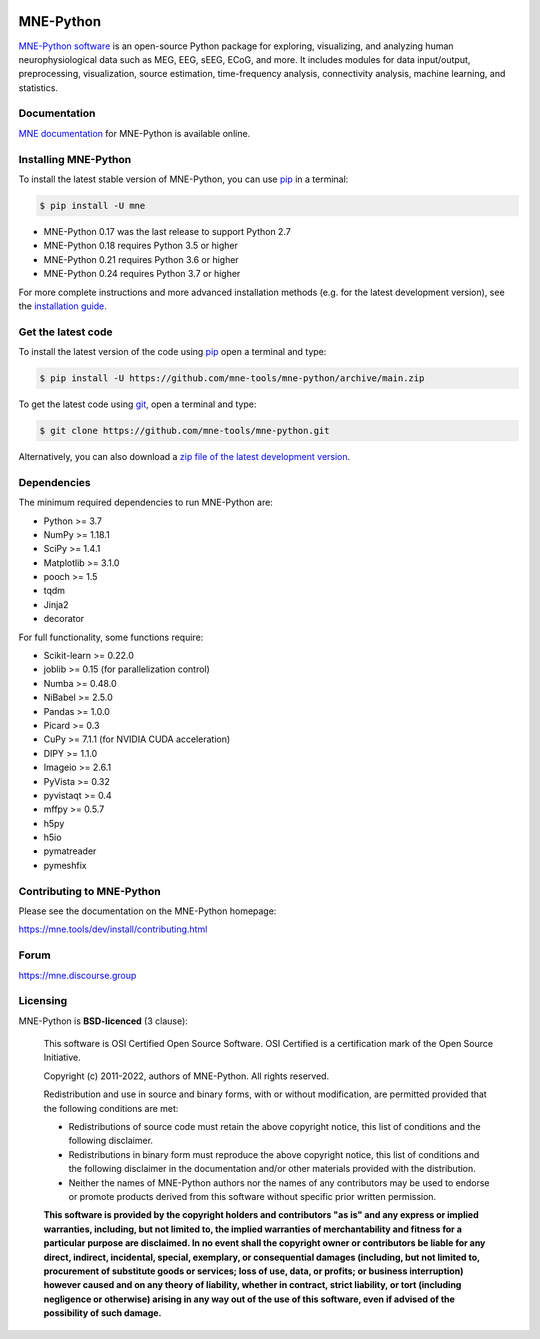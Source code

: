 .. -*- mode: rst -*-

|GH-Linux|_ |GH-macOS|_ |Azure|_ |Circle|_ |Codecov|_ |PyPI|_ |conda-forge|_ |Zenodo|_

|MNE|_

.. |GH-Linux| image:: https://github.com/mne-tools/mne-python/workflows/linux%20/%20conda/badge.svg?branch=main
.. _GH-Linux: https://github.com/mne-tools/mne-python/actions?query=branch:main+event:push

.. |GH-macOS| image:: https://github.com/mne-tools/mne-python/workflows/macos%20/%20conda/badge.svg?branch=main
.. _GH-macOS: https://github.com/mne-tools/mne-python/actions?query=branch:main+event:push

.. |Azure| image:: https://dev.azure.com/mne-tools/mne-python/_apis/build/status/mne-tools.mne-python?branchName=main
.. _Azure: https://dev.azure.com/mne-tools/mne-python/_build/latest?definitionId=1&branchName=main

.. |Circle| image:: https://circleci.com/gh/mne-tools/mne-python.svg?style=shield
.. _Circle: https://circleci.com/gh/mne-tools/mne-python

.. |Codecov| image:: https://codecov.io/gh/mne-tools/mne-python/branch/main/graph/badge.svg
.. _Codecov: https://codecov.io/gh/mne-tools/mne-python

.. |PyPI| image:: https://img.shields.io/pypi/dm/mne.svg?label=PyPI%20downloads
.. _PyPI: https://pypi.org/project/mne/

.. |conda-forge| image:: https://img.shields.io/conda/dn/conda-forge/mne.svg?label=Conda%20downloads
.. _conda-forge: https://anaconda.org/conda-forge/mne

.. |Zenodo| image:: https://zenodo.org/badge/DOI/10.5281/zenodo.592483.svg
.. _Zenodo: https://doi.org/10.5281/zenodo.592483

.. |MNE| image:: https://mne.tools/stable/_static/mne_logo.svg
.. _MNE: https://mne.tools/dev/

MNE-Python
==========

`MNE-Python software`_ is an open-source Python package for exploring,
visualizing, and analyzing human neurophysiological data such as MEG, EEG, sEEG,
ECoG, and more. It includes modules for data input/output, preprocessing,
visualization, source estimation, time-frequency analysis, connectivity analysis,
machine learning, and statistics.


Documentation
^^^^^^^^^^^^^

`MNE documentation`_ for MNE-Python is available online.


Installing MNE-Python
^^^^^^^^^^^^^^^^^^^^^

To install the latest stable version of MNE-Python, you can use pip_ in a terminal:

.. code-block:: console

    $ pip install -U mne

- MNE-Python 0.17 was the last release to support Python 2.7
- MNE-Python 0.18 requires Python 3.5 or higher
- MNE-Python 0.21 requires Python 3.6 or higher
- MNE-Python 0.24 requires Python 3.7 or higher

For more complete instructions and more advanced installation methods (e.g. for
the latest development version), see the `installation guide`_.


Get the latest code
^^^^^^^^^^^^^^^^^^^

To install the latest version of the code using pip_ open a terminal and type:

.. code-block:: console

    $ pip install -U https://github.com/mne-tools/mne-python/archive/main.zip

To get the latest code using `git <https://git-scm.com/>`__, open a terminal and type:

.. code-block:: console

    $ git clone https://github.com/mne-tools/mne-python.git

Alternatively, you can also download a
`zip file of the latest development version <https://github.com/mne-tools/mne-python/archive/main.zip>`__.


Dependencies
^^^^^^^^^^^^

The minimum required dependencies to run MNE-Python are:

- Python >= 3.7
- NumPy >= 1.18.1
- SciPy >= 1.4.1
- Matplotlib >= 3.1.0
- pooch >= 1.5
- tqdm
- Jinja2
- decorator

For full functionality, some functions require:

- Scikit-learn >= 0.22.0
- joblib >= 0.15 (for parallelization control)
- Numba >= 0.48.0
- NiBabel >= 2.5.0
- Pandas >= 1.0.0
- Picard >= 0.3
- CuPy >= 7.1.1 (for NVIDIA CUDA acceleration)
- DIPY >= 1.1.0
- Imageio >= 2.6.1
- PyVista >= 0.32
- pyvistaqt >= 0.4
- mffpy >= 0.5.7
- h5py
- h5io
- pymatreader
- pymeshfix

Contributing to MNE-Python
^^^^^^^^^^^^^^^^^^^^^^^^^^

Please see the documentation on the MNE-Python homepage:

https://mne.tools/dev/install/contributing.html


Forum
^^^^^^

https://mne.discourse.group


Licensing
^^^^^^^^^

MNE-Python is **BSD-licenced** (3 clause):

    This software is OSI Certified Open Source Software.
    OSI Certified is a certification mark of the Open Source Initiative.

    Copyright (c) 2011-2022, authors of MNE-Python.
    All rights reserved.

    Redistribution and use in source and binary forms, with or without
    modification, are permitted provided that the following conditions are met:

    * Redistributions of source code must retain the above copyright notice,
      this list of conditions and the following disclaimer.

    * Redistributions in binary form must reproduce the above copyright notice,
      this list of conditions and the following disclaimer in the documentation
      and/or other materials provided with the distribution.

    * Neither the names of MNE-Python authors nor the names of any
      contributors may be used to endorse or promote products derived from
      this software without specific prior written permission.

    **This software is provided by the copyright holders and contributors
    "as is" and any express or implied warranties, including, but not
    limited to, the implied warranties of merchantability and fitness for
    a particular purpose are disclaimed. In no event shall the copyright
    owner or contributors be liable for any direct, indirect, incidental,
    special, exemplary, or consequential damages (including, but not
    limited to, procurement of substitute goods or services; loss of use,
    data, or profits; or business interruption) however caused and on any
    theory of liability, whether in contract, strict liability, or tort
    (including negligence or otherwise) arising in any way out of the use
    of this software, even if advised of the possibility of such
    damage.**


.. _MNE-Python software: https://mne.tools/dev/
.. _MNE documentation: https://mne.tools/dev/overview/index.html
.. _installation guide: https://mne.tools/dev/install/index.html
.. _pip: https://pip.pypa.io/en/stable/
